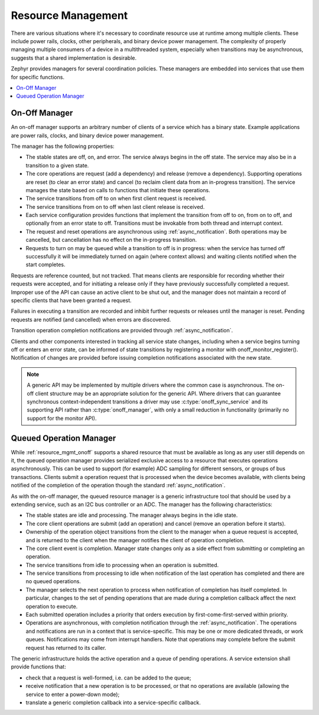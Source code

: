 .. _resource_mgmt:

Resource Management
###################

There are various situations where it's necessary to coordinate resource
use at runtime among multiple clients.  These include power rails,
clocks, other peripherals, and binary device power management. The
complexity of properly managing multiple consumers of a device in a
multithreaded system, especially when transitions may be asynchronous,
suggests that a shared implementation is desirable.

Zephyr provides managers for several coordination policies.  These
managers are embedded into services that use them for specific
functions.

.. contents::
    :local:
    :depth: 2

.. _resource_mgmt_onoff:

On-Off Manager
**************

An on-off manager supports an arbitrary number of clients of a service
which has a binary state.  Example applications are power rails, clocks,
and binary device power management.

The manager has the following properties:

* The stable states are off, on, and error.  The service always begins
  in the off state.  The service may also be in a transition to a given
  state.
* The core operations are request (add a dependency) and release (remove
  a dependency). Supporting operations are reset (to clear an error
  state) and cancel (to reclaim client data from an in-progress
  transition).  The service manages the state based on calls to
  functions that initiate these operations.
* The service transitions from off to on when first client request is
  received.
* The service transitions from on to off when last client release is
  received.
* Each service configuration provides functions that implement the
  transition from off to on, from on to off, and optionally from an
  error state to off.  Transitions must be invokable from both thread
  and interrupt context.
* The request and reset operations are asynchronous using
  :ref:`async_notification`.  Both operations may be cancelled, but
  cancellation has no effect on the in-progress transition.
* Requests to turn on may be queued while a transition to off is in
  progress: when the service has turned off successfully it will be
  immediately turned on again (where context allows) and waiting clients
  notified when the start completes.

Requests are reference counted, but not tracked. That means clients are
responsible for recording whether their requests were accepted, and for
initiating a release only if they have previously successfully completed
a request.  Improper use of the API can cause an active client to be
shut out, and the manager does not maintain a record of specific clients
that have been granted a request.

Failures in executing a transition are recorded and inhibit further
requests or releases until the manager is reset. Pending requests are
notified (and cancelled) when errors are discovered.

Transition operation completion notifications are provided through
:ref:`async_notification`.

Clients and other components interested in tracking all service state
changes, including when a service begins turning off or enters an error
state, can be informed of state transitions by registering a monitor
with onoff_monitor_register().  Notification of changes are provided
before issuing completion notifications associated with the new
state.

.. note::

   A generic API may be implemented by multiple drivers where the common
   case is asynchronous.  The on-off client structure may be an
   appropriate solution for the generic API.  Where drivers that can
   guarantee synchronous context-independent transitions a driver may
   use :c:type:`onoff_sync_service` and its supporting API rather than
   :c:type:`onoff_manager`, with only a small reduction in functionality
   (primarily no support for the monitor API).

.. doxygengroup:: resource_mgmt_onoff_apis
   :project: Zephyr

.. _resource_mgmt_queued_operation:

Queued Operation Manager
************************

While :ref:`resource_mgmt_onoff` supports a shared resource that must be
available as long as any user still depends on it, the queued operation
manager provides serialized exclusive access to a resource that executes
operations asynchronously.  This can be used to support (for example)
ADC sampling for different sensors, or groups of bus transactions.
Clients submit a operation request that is processed when the device
becomes available, with clients being notified of the completion of the
operation though the standard :ref:`async_notification`.

As with the on-off manager, the queued resource manager is a generic
infrastructure tool that should be used by a extending service, such as
an I2C bus controller or an ADC.  The manager has the following
characteristics:

* The stable states are idle and processing.  The manager always begins
  in the idle state.
* The core client operations are submit (add an operation) and cancel
  (remove an operation before it starts).
* Ownership of the operation object transitions from the client to the
  manager when a queue request is accepted, and is returned to the
  client when the manager notifies the client of operation completion.
* The core client event is completion.  Manager state changes only as a
  side effect from submitting or completing an operation.
* The service transitions from idle to processing when an operation is
  submitted.
* The service transitions from processing to idle when notification of
  the last operation has completed and there are no queued operations.
* The manager selects the next operation to process when notification of
  completion has itself completed.  In particular, changes to the set of
  pending operations that are made during a completion callback affect
  the next operation to execute.
* Each submitted operation includes a priority that orders execution by
  first-come-first-served within priority.
* Operations are asynchronous, with completion notification through the
  :ref:`async_notification`.  The operations and notifications are run
  in a context that is service-specific.  This may be one or more
  dedicated threads, or work queues.  Notifications may come from
  interrupt handlers.  Note that operations may complete before the
  submit request has returned to its caller.

The generic infrastructure holds the active operation and a queue of
pending operations.  A service extension shall provide functions that:

* check that a request is well-formed, i.e. can be added to the queue;
* receive notification that a new operation is to be processed, or that
  no operations are available (allowing the service to enter a
  power-down mode);
* translate a generic completion callback into a service-specific
  callback.

.. doxygengroup:: resource_mgmt_queued_operation_apis
   :project: Zephyr
